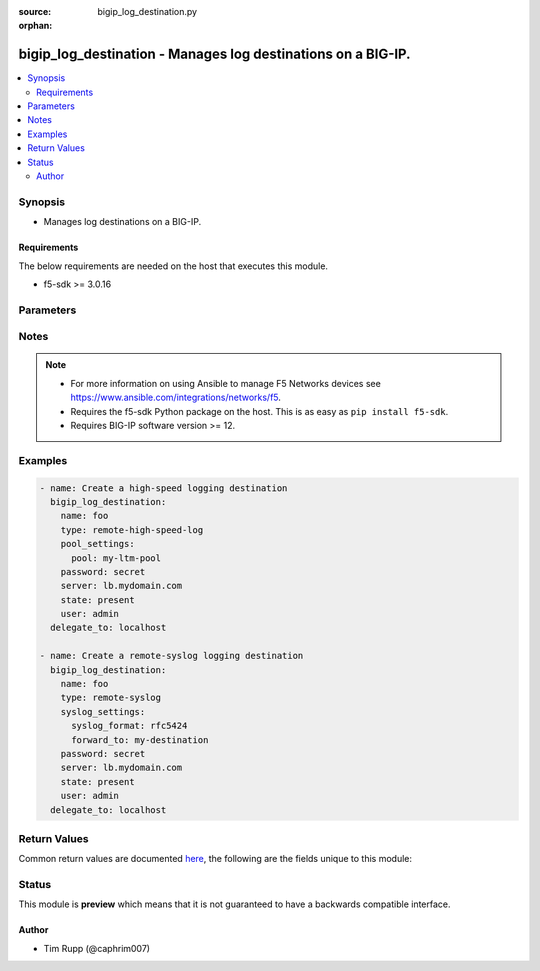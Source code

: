 :source: bigip_log_destination.py

:orphan:

.. _bigip_log_destination_module:


bigip_log_destination - Manages log destinations on a BIG-IP.
+++++++++++++++++++++++++++++++++++++++++++++++++++++++++++++

.. versionadded:: 2.6

.. contents::
   :local:
   :depth: 2


Synopsis
--------
- Manages log destinations on a BIG-IP.



Requirements
~~~~~~~~~~~~
The below requirements are needed on the host that executes this module.

- f5-sdk >= 3.0.16


Parameters
----------

.. raw:: html

    <table  border=0 cellpadding=0 class="documentation-table">
                                                                                                                                                                                                                                                                                                                    
                                                                                                                                                                                                                                                                                                                                                                
                                                                                                                                                                                                                                                                
                                                                                                                                                    <tr>
            <th colspan="2">Parameter</th>
            <th>Choices/<font color="blue">Defaults</font></th>
                        <th width="100%">Comments</th>
        </tr>
                    <tr>
                                                                <td colspan="2">
                    <b>description</b>
                                                        </td>
                                <td>
                                                                                                                                                            </td>
                                                                <td>
                                                                        <div>The description of the log destination.</div>
                                                                                </td>
            </tr>
                                <tr>
                                                                <td colspan="2">
                    <b>name</b>
                    <br/><div style="font-size: small; color: red">required</div>                                    </td>
                                <td>
                                                                                                                                                            </td>
                                                                <td>
                                                                        <div>Specifies the name of the log destination.</div>
                                                                                </td>
            </tr>
                                <tr>
                                                                <td colspan="2">
                    <b>partition</b>
                                                        </td>
                                <td>
                                                                                                                                                                    <b>Default:</b><br/><div style="color: blue">Common</div>
                                    </td>
                                                                <td>
                                                                        <div>Device partition to manage resources on.</div>
                                                                                </td>
            </tr>
                                <tr>
                                                                <td colspan="2">
                    <b>password</b>
                    <br/><div style="font-size: small; color: red">required</div>                                    </td>
                                <td>
                                                                                                                                                            </td>
                                                                <td>
                                                                        <div>The password for the user account used to connect to the BIG-IP.</div>
                                                    <div>You may omit this option by setting the environment variable <code>F5_PASSWORD</code>.</div>
                                                                                        <div style="font-size: small; color: darkgreen"><br/>aliases: pass, pwd</div>
                                    </td>
            </tr>
                                <tr>
                                                                <td colspan="2">
                    <b>pool_settings</b>
                                                        </td>
                                <td>
                                                                                                                                                            </td>
                                                                <td>
                                                                        <div>This parameter is only available when <code>type</code> is <code>remote-high-speed-log</code>.</div>
                                                                                </td>
            </tr>
                                                            <tr>
                                                    <td class="elbow-placeholder"></td>
                                                <td colspan="1">
                    <b>distribution</b>
                                                        </td>
                                <td>
                                                                                                                            <ul><b>Choices:</b>
                                                                                                                                                                <li>adaptive</li>
                                                                                                                                                                                                <li>balanced</li>
                                                                                                                                                                                                <li>replicated</li>
                                                                                    </ul>
                                                                            </td>
                                                                <td>
                                                                        <div>Specifies the distribution method used by the Remote High Speed Log destination to send messages to pool members.</div>
                                                    <div>When <code>adaptive</code>, connections to pool members will be added as required to provide enough logging bandwidth. This can have the undesirable effect of logs accumulating on only one pool member when it provides sufficient logging bandwidth on its own.</div>
                                                    <div>When <code>balanced</code>, sends each successive log to a new pool member, balancing the logs among them according to the pool&#x27;s load balancing method.</div>
                                                    <div>When <code>replicated</code>, replicates each log to all pool members, for redundancy.</div>
                                                    <div>When creating a new log destination (and <code>type</code> is <code>remote-high-speed-log</code>), if this parameter is not specified, the default is <code>adaptive</code>.</div>
                                                                                </td>
            </tr>
                                <tr>
                                                    <td class="elbow-placeholder"></td>
                                                <td colspan="1">
                    <b>protocol</b>
                                                        </td>
                                <td>
                                                                                                                            <ul><b>Choices:</b>
                                                                                                                                                                <li>tcp</li>
                                                                                                                                                                                                <li>udp</li>
                                                                                    </ul>
                                                                            </td>
                                                                <td>
                                                                        <div>Specifies the protocol for the system to use to send logs to the pool of remote high-speed log servers, where the logs are stored.</div>
                                                    <div>When creating a new log destination (and <code>type</code> is <code>remote-high-speed-log</code>), if this parameter is not specified, the default is <code>tcp</code>.</div>
                                                                                </td>
            </tr>
                                <tr>
                                                    <td class="elbow-placeholder"></td>
                                                <td colspan="1">
                    <b>pool</b>
                                                        </td>
                                <td>
                                                                                                                                                            </td>
                                                                <td>
                                                                        <div>Specifies the existing pool of remote high-speed log servers where logs will be sent.</div>
                                                    <div>When creating a new destination (and <code>type</code> is <code>remote-high-speed-log</code>), this parameter is required.</div>
                                                                                </td>
            </tr>
                    
                                                <tr>
                                                                <td colspan="2">
                    <b>provider</b>
                                        <br/><div style="font-size: small; color: darkgreen">(added in 2.5)</div>                </td>
                                <td>
                                                                                                                                                                    <b>Default:</b><br/><div style="color: blue">None</div>
                                    </td>
                                                                <td>
                                                                        <div>A dict object containing connection details.</div>
                                                                                </td>
            </tr>
                                                            <tr>
                                                    <td class="elbow-placeholder"></td>
                                                <td colspan="1">
                    <b>ssh_keyfile</b>
                                                        </td>
                                <td>
                                                                                                                                                            </td>
                                                                <td>
                                                                        <div>Specifies the SSH keyfile to use to authenticate the connection to the remote device.  This argument is only used for <em>cli</em> transports.</div>
                                                    <div>You may omit this option by setting the environment variable <code>ANSIBLE_NET_SSH_KEYFILE</code>.</div>
                                                                                </td>
            </tr>
                                <tr>
                                                    <td class="elbow-placeholder"></td>
                                                <td colspan="1">
                    <b>timeout</b>
                                                        </td>
                                <td>
                                                                                                                                                                    <b>Default:</b><br/><div style="color: blue">10</div>
                                    </td>
                                                                <td>
                                                                        <div>Specifies the timeout in seconds for communicating with the network device for either connecting or sending commands.  If the timeout is exceeded before the operation is completed, the module will error.</div>
                                                                                </td>
            </tr>
                                <tr>
                                                    <td class="elbow-placeholder"></td>
                                                <td colspan="1">
                    <b>server</b>
                    <br/><div style="font-size: small; color: red">required</div>                                    </td>
                                <td>
                                                                                                                                                            </td>
                                                                <td>
                                                                        <div>The BIG-IP host.</div>
                                                    <div>You may omit this option by setting the environment variable <code>F5_SERVER</code>.</div>
                                                                                </td>
            </tr>
                                <tr>
                                                    <td class="elbow-placeholder"></td>
                                                <td colspan="1">
                    <b>user</b>
                    <br/><div style="font-size: small; color: red">required</div>                                    </td>
                                <td>
                                                                                                                                                            </td>
                                                                <td>
                                                                        <div>The username to connect to the BIG-IP with. This user must have administrative privileges on the device.</div>
                                                    <div>You may omit this option by setting the environment variable <code>F5_USER</code>.</div>
                                                                                </td>
            </tr>
                                <tr>
                                                    <td class="elbow-placeholder"></td>
                                                <td colspan="1">
                    <b>server_port</b>
                                                        </td>
                                <td>
                                                                                                                                                                    <b>Default:</b><br/><div style="color: blue">443</div>
                                    </td>
                                                                <td>
                                                                        <div>The BIG-IP server port.</div>
                                                    <div>You may omit this option by setting the environment variable <code>F5_SERVER_PORT</code>.</div>
                                                                                </td>
            </tr>
                                <tr>
                                                    <td class="elbow-placeholder"></td>
                                                <td colspan="1">
                    <b>password</b>
                    <br/><div style="font-size: small; color: red">required</div>                                    </td>
                                <td>
                                                                                                                                                            </td>
                                                                <td>
                                                                        <div>The password for the user account used to connect to the BIG-IP.</div>
                                                    <div>You may omit this option by setting the environment variable <code>F5_PASSWORD</code>.</div>
                                                                                        <div style="font-size: small; color: darkgreen"><br/>aliases: pass, pwd</div>
                                    </td>
            </tr>
                                <tr>
                                                    <td class="elbow-placeholder"></td>
                                                <td colspan="1">
                    <b>validate_certs</b>
                                                        </td>
                                <td>
                                                                                                                                                                                                                    <ul><b>Choices:</b>
                                                                                                                                                                <li>no</li>
                                                                                                                                                                                                <li><div style="color: blue"><b>yes</b>&nbsp;&larr;</div></li>
                                                                                    </ul>
                                                                            </td>
                                                                <td>
                                                                        <div>If <code>no</code>, SSL certificates are not validated. Use this only on personally controlled sites using self-signed certificates.</div>
                                                    <div>You may omit this option by setting the environment variable <code>F5_VALIDATE_CERTS</code>.</div>
                                                                                </td>
            </tr>
                                <tr>
                                                    <td class="elbow-placeholder"></td>
                                                <td colspan="1">
                    <b>transport</b>
                    <br/><div style="font-size: small; color: red">required</div>                                    </td>
                                <td>
                                                                                                                            <ul><b>Choices:</b>
                                                                                                                                                                <li>rest</li>
                                                                                                                                                                                                <li><div style="color: blue"><b>cli</b>&nbsp;&larr;</div></li>
                                                                                    </ul>
                                                                            </td>
                                                                <td>
                                                                        <div>Configures the transport connection to use when connecting to the remote device.</div>
                                                                                </td>
            </tr>
                    
                                                <tr>
                                                                <td colspan="2">
                    <b>server</b>
                    <br/><div style="font-size: small; color: red">required</div>                                    </td>
                                <td>
                                                                                                                                                            </td>
                                                                <td>
                                                                        <div>The BIG-IP host.</div>
                                                    <div>You may omit this option by setting the environment variable <code>F5_SERVER</code>.</div>
                                                                                </td>
            </tr>
                                <tr>
                                                                <td colspan="2">
                    <b>server_port</b>
                                        <br/><div style="font-size: small; color: darkgreen">(added in 2.2)</div>                </td>
                                <td>
                                                                                                                                                                    <b>Default:</b><br/><div style="color: blue">443</div>
                                    </td>
                                                                <td>
                                                                        <div>The BIG-IP server port.</div>
                                                    <div>You may omit this option by setting the environment variable <code>F5_SERVER_PORT</code>.</div>
                                                                                </td>
            </tr>
                                <tr>
                                                                <td colspan="2">
                    <b>state</b>
                                                        </td>
                                <td>
                                                                                                                            <ul><b>Choices:</b>
                                                                                                                                                                <li><div style="color: blue"><b>present</b>&nbsp;&larr;</div></li>
                                                                                                                                                                                                <li>absent</li>
                                                                                    </ul>
                                                                            </td>
                                                                <td>
                                                                        <div>When <code>present</code>, ensures that the resource exists.</div>
                                                    <div>When <code>absent</code>, ensures the resource is removed.</div>
                                                                                </td>
            </tr>
                                <tr>
                                                                <td colspan="2">
                    <b>syslog_settings</b>
                                                        </td>
                                <td>
                                                                                                                                                            </td>
                                                                <td>
                                                                        <div>This parameter is only available when <code>type</code> is <code>remote-syslog</code>.</div>
                                                                                </td>
            </tr>
                                                            <tr>
                                                    <td class="elbow-placeholder"></td>
                                                <td colspan="1">
                    <b>syslog_format</b>
                                                        </td>
                                <td>
                                                                                                                            <ul><b>Choices:</b>
                                                                                                                                                                <li>bsd-syslog</li>
                                                                                                                                                                                                <li>syslog</li>
                                                                                                                                                                                                <li>legacy-bigip</li>
                                                                                                                                                                                                <li>rfc5424</li>
                                                                                                                                                                                                <li>rfc3164</li>
                                                                                    </ul>
                                                                            </td>
                                                                <td>
                                                                        <div>Specifies the method to use to format the logs associated with the remote Syslog log destination.</div>
                                                    <div>When creating a new log destination (and <code>type</code> is <code>remote-syslog</code>), if this parameter is not specified, the default is <code>bsd-syslog</code>.</div>
                                                    <div>The <code>syslog</code> and <code>rfc5424</code> choices are two ways of saying the same thing.</div>
                                                    <div>The <code>bsd-syslog</code> and <code>rfc3164</code> choices are two ways of saying the same thing.</div>
                                                                                </td>
            </tr>
                                <tr>
                                                    <td class="elbow-placeholder"></td>
                                                <td colspan="1">
                    <b>forward_to</b>
                                                        </td>
                                <td>
                                                                                                                                                            </td>
                                                                <td>
                                                                        <div>Specifies the management port log destination, which will be used to forward the logs to a single log server, or a remote high-speed log destination, which will be used to forward the logs to a pool of remote log servers.</div>
                                                    <div>When creating a new log destination (and <code>type</code> is <code>remote-syslog</code>), this parameter is required.</div>
                                                                                </td>
            </tr>
                    
                                                <tr>
                                                                <td colspan="2">
                    <b>type</b>
                    <br/><div style="font-size: small; color: red">required</div>                                    </td>
                                <td>
                                                                                                                            <ul><b>Choices:</b>
                                                                                                                                                                <li>remote-high-speed-log</li>
                                                                                                                                                                                                <li>remote-syslog</li>
                                                                                    </ul>
                                                                            </td>
                                                                <td>
                                                                        <div>Specifies the type of log destination.</div>
                                                    <div>Once created, this parameter cannot be changed.</div>
                                                                                </td>
            </tr>
                                <tr>
                                                                <td colspan="2">
                    <b>user</b>
                    <br/><div style="font-size: small; color: red">required</div>                                    </td>
                                <td>
                                                                                                                                                            </td>
                                                                <td>
                                                                        <div>The username to connect to the BIG-IP with. This user must have administrative privileges on the device.</div>
                                                    <div>You may omit this option by setting the environment variable <code>F5_USER</code>.</div>
                                                                                </td>
            </tr>
                                <tr>
                                                                <td colspan="2">
                    <b>validate_certs</b>
                                        <br/><div style="font-size: small; color: darkgreen">(added in 2.0)</div>                </td>
                                <td>
                                                                                                                                                                                                                    <ul><b>Choices:</b>
                                                                                                                                                                <li>no</li>
                                                                                                                                                                                                <li><div style="color: blue"><b>yes</b>&nbsp;&larr;</div></li>
                                                                                    </ul>
                                                                            </td>
                                                                <td>
                                                                        <div>If <code>no</code>, SSL certificates are not validated. Use this only on personally controlled sites using self-signed certificates.</div>
                                                    <div>You may omit this option by setting the environment variable <code>F5_VALIDATE_CERTS</code>.</div>
                                                                                </td>
            </tr>
                        </table>
    <br/>


Notes
-----

.. note::
    - For more information on using Ansible to manage F5 Networks devices see https://www.ansible.com/integrations/networks/f5.
    - Requires the f5-sdk Python package on the host. This is as easy as ``pip install f5-sdk``.
    - Requires BIG-IP software version >= 12.


Examples
--------

.. code-block:: yaml

    
    - name: Create a high-speed logging destination
      bigip_log_destination:
        name: foo
        type: remote-high-speed-log
        pool_settings:
          pool: my-ltm-pool
        password: secret
        server: lb.mydomain.com
        state: present
        user: admin
      delegate_to: localhost

    - name: Create a remote-syslog logging destination
      bigip_log_destination:
        name: foo
        type: remote-syslog
        syslog_settings:
          syslog_format: rfc5424
          forward_to: my-destination
        password: secret
        server: lb.mydomain.com
        state: present
        user: admin
      delegate_to: localhost




Return Values
-------------
Common return values are documented `here <https://docs.ansible.com/ansible/latest/reference_appendices/common_return_values.html>`_, the following are the fields unique to this module:

.. raw:: html

    <table border=0 cellpadding=0 class="documentation-table">
                                                                                        <tr>
            <th colspan="1">Key</th>
            <th>Returned</th>
            <th width="100%">Description</th>
        </tr>
                    <tr>
                                <td colspan="1">
                    <b>param1</b>
                    <br/><div style="font-size: small; color: red">bool</div>
                </td>
                <td>changed</td>
                <td>
                                            <div>The new param1 value of the resource.</div>
                                        <br/>
                                            <div style="font-size: smaller"><b>Sample:</b></div>
                                                <div style="font-size: smaller; color: blue; word-wrap: break-word; word-break: break-all;">True</div>
                                    </td>
            </tr>
                                <tr>
                                <td colspan="1">
                    <b>param2</b>
                    <br/><div style="font-size: small; color: red">string</div>
                </td>
                <td>changed</td>
                <td>
                                            <div>The new param2 value of the resource.</div>
                                        <br/>
                                            <div style="font-size: smaller"><b>Sample:</b></div>
                                                <div style="font-size: smaller; color: blue; word-wrap: break-word; word-break: break-all;">Foo is bar</div>
                                    </td>
            </tr>
                        </table>
    <br/><br/>


Status
------



This module is **preview** which means that it is not guaranteed to have a backwards compatible interface.




Author
~~~~~~

- Tim Rupp (@caphrim007)

